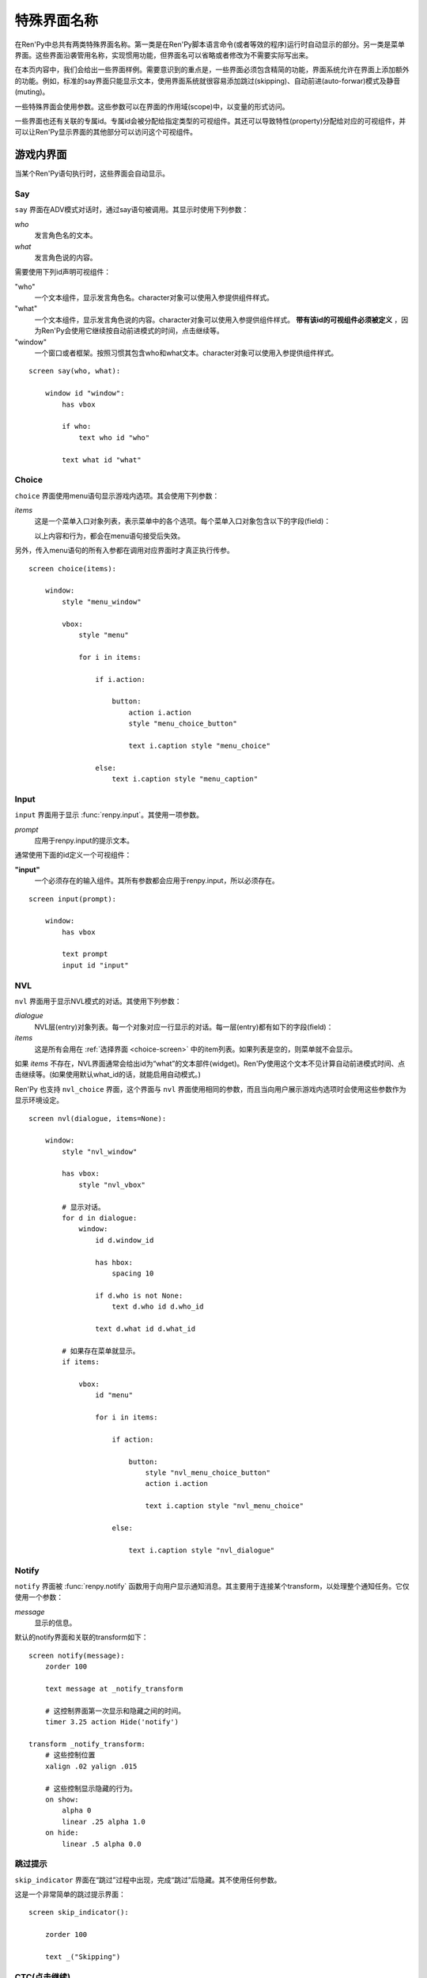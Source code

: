 .. _screen-special:

.. _special-screen-names:

====================
特殊界面名称
====================

在Ren'Py中总共有两类特殊界面名称。第一类是在Ren'Py脚本语言命令(或者等效的程序)运行时自动显示的部分。另一类是菜单界面。这些界面沿袭管用名称，实现惯用功能，但界面名可以省略或者修改为不需要实际写出来。

在本页内容中，我们会给出一些界面样例。需要意识到的重点是，一些界面必须包含精简的功能，界面系统允许在界面上添加额外的功能。例如，标准的say界面只能显示文本，使用界面系统就很容易添加跳过(skipping)、自动前进(auto-forwar)模式及静音(muting)。

一些特殊界面会使用参数。这些参数可以在界面的作用域(scope)中，以变量的形式访问。

一些界面也还有关联的专属id。专属id会被分配给指定类型的可视组件。其还可以导致特性(property)分配给对应的可视组件，并可以让Ren'Py显示界面的其他部分可以访问这个可视组件。

.. _in-game-screens:

游戏内界面
===============

当某个Ren'Py语句执行时，这些界面会自动显示。

.. _say-screen:

Say
---

``say`` 界面在ADV模式对话时，通过say语句被调用。其显示时使用下列参数：

`who`
    发言角色名的文本。
`what`
    发言角色说的内容。

需要使用下列id声明可视组件：

"who"
    一个文本组件，显示发言角色名。character对象可以使用入参提供组件样式。

"what"
    一个文本组件，显示发言角色说的内容。character对象可以使用入参提供组件样式。 **带有该id的可视组件必须被定义** ，因为Ren'Py会使用它继续按自动前进模式的时间，点击继续等。

"window"
    一个窗口或者框架。按照习惯其包含who和what文本。character对象可以使用入参提供组件样式。

::

    screen say(who, what):

        window id "window":
            has vbox

            if who:
                text who id "who"

            text what id "what"


.. _choice-screen:

Choice
------

``choice`` 界面使用menu语句显示游戏内选项。其会使用下列参数：

`items`
    这是一个菜单入口对象列表，表示菜单中的各个选项。每个菜单入口对象包含以下的字段(field)：

    .. attribute:: caption

        菜单选项标题字符串。

    .. attribute:: action

        当菜单选项被选择时执行的行为。如果这是菜单行为(action)的话，可以为None，且
        :var:`config.narrator_menu` 的值为False。

    .. attribute:: chosen

        整个游戏流程中该选项至少被选择过一次，则为True。

    .. attribute:: args

        一个元组，包含所以传入菜单选项的固定位置入参。

    .. attribute:: kwargs

        一个字典，包含所有传入菜单选项的关键词参数。

    以上内容和行为，都会在menu语句接受后失效。

另外，传入menu语句的所有入参都在调用对应界面时才真正执行传参。

::

    screen choice(items):

        window:
            style "menu_window"

            vbox:
                style "menu"

                for i in items:

                    if i.action:

                        button:
                            action i.action
                            style "menu_choice_button"

                            text i.caption style "menu_choice"

                    else:
                        text i.caption style "menu_caption"


.. _input-screen:

Input
-----

``input`` 界面用于显示 :func:`renpy.input`。其使用一项参数。

`prompt`
    应用于renpy.input的提示文本。

通常使用下面的id定义一个可视组件：

**"input"**
    一个必须存在的输入组件。其所有参数都会应用于renpy.input，所以必须存在。

::

    screen input(prompt):

        window:
            has vbox

            text prompt
            input id "input"


.. _nvl-screen:

NVL
---

``nvl`` 界面用于显示NVL模式的对话。其使用下列参数：

`dialogue`
    NVL层(entry)对象列表。每一个对象对应一行显示的对话。每一层(entry)都有如下的字段(field)：

    .. attribute:: current

        若是对话的当前行则返回True。对话当前行必须必须使用名为“what”的id来显示文本。

    .. attribute:: who

        发言角色名字，如果没有对应的角色则为None。

    .. attribute:: what

        发言内容文本。

    .. attribute:: who_id, what_id, window_id

        分别对应相关的层(entry)上发言者、对话和窗口的id。

    .. attribute:: who_args, what_args, window_args

        发言者、对话和窗口相关的特性(property)。这些字段(field)会自动被应用，前提是上述的id被正确配置。但也可以分开配置使这些字段(field)可用。

    .. attribute:: multiple

        如果使用 :doc:`多角色对话 <multiple>`，这就是个具有2个元素的元组。第一个元素是个从1开始的对话语句块(block)编号，第二个参数是multiple语句的对话语句块(block)总数。

`items`
    这是所有会用在
    :ref:`选择界面 <choice-screen>` 中的item列表。如果列表是空的，则菜单就不会显示。

如果 `items` 不存在，NVL界面通常会给出id为“what”的文本部件(widget)。Ren'Py使用这个文本不见计算自动前进模式时间、点击继续等。(如果使用默认what_id的话，就能启用自动模式。)

Ren'Py 也支持 ``nvl_choice`` 界面，这个界面与 ``nvl`` 界面使用相同的参数，而且当向用户展示游戏内选项时会使用这些参数作为显示环境设定。

::

    screen nvl(dialogue, items=None):

        window:
            style "nvl_window"

            has vbox:
                style "nvl_vbox"

            # 显示对话。
            for d in dialogue:
                window:
                    id d.window_id

                    has hbox:
                        spacing 10

                    if d.who is not None:
                        text d.who id d.who_id

                    text d.what id d.what_id

            # 如果存在菜单就显示。
            if items:

                vbox:
                    id "menu"

                    for i in items:

                        if action:

                            button:
                                style "nvl_menu_choice_button"
                                action i.action

                                text i.caption style "nvl_menu_choice"

                        else:

                            text i.caption style "nvl_dialogue"


.. _notify-screen:

Notify
------

``notify`` 界面被 :func:`renpy.notify` 函数用于向用户显示通知消息。其主要用于连接某个transform，以处理整个通知任务。它仅使用一个参数：

`message`
    显示的信息。

默认的notify界面和关联的transform如下：

::

    screen notify(message):
        zorder 100

        text message at _notify_transform

        # 这控制界面第一次显示和隐藏之间的时间。
        timer 3.25 action Hide('notify')

    transform _notify_transform:
        # 这些控制位置
        xalign .02 yalign .015

        # 这些控制显示隐藏的行为。
        on show:
            alpha 0
            linear .25 alpha 1.0
        on hide:
            linear .5 alpha 0.0

.. _skip-indicator:

跳过提示
--------------

``skip_indicator`` 界面在“跳过”过程中出现，完成“跳过”后隐藏。其不使用任何参数。

这是一个非常简单的跳过提示界面：

::


    screen skip_indicator():

        zorder 100

        text _("Skipping")

.. _ctc-screen:

CTC(点击继续)
-----------------------

``ctc`` 界面会在对话显示完毕，提示用户点击显示更多文本的情况下出现。其可能会使用一个参数。

`arg`
    如果 :func:`Character` 对象有一个 `ctc` 入参，就会被作为第一个固定位置入参传入ctc界面。

这是一个非常简单的ctc界面：

::

    screen ctc(arg=None):

        zorder 100

        text _("Click to Continue"):
            size 12
            xalign 0.98
            yalign 0.98

            add arg

            text _("点击继续"):
                size 12

.. _out-of-game-menu-screens:

游戏外菜单界面
========================

这些是菜单界面。 ``main_menu`` 和 ``yesno_prompt`` 会被隐式调用。当用户调用游戏菜单时，名为 :data:`_game_menu_screen` 的界面就会显示。(默认与 ``save`` 相同。)

记住，菜单界面可以任意组合和修改。

.. _main-menu-screen:

主菜单(Main Menu)
-------------------

``main_menu`` 界面是游戏开始时显示的第一个界面。

::

    screen main_menu():

        # 这步确保任何其他菜单界面都会被替换。
        tag menu

        # 主菜单背景。
        window:
            style "mm_root"

        # 主菜单按钮。
        frame:
            style_prefix "mm"
            xalign .98
            yalign .98

            has vbox

            textbutton _("Start Game") action Start()
            textbutton _("Load Game") action ShowMenu("load")
            textbutton _("Preferences") action ShowMenu("preferences")
            textbutton _("Help") action Help()
            textbutton _("Quit") action Quit(confirm=False)

    style mm_button:
        size_group "mm"

.. _navigation-screen:

Navigation
----------

``navigation`` 界面在Ren'Py中并不特殊。但按照惯例，我们会在名为 ``navigation`` 的界面放置游戏菜单导航，并在那个界面导向存档、读档和环境设定界面。

::

    screen navigation():

        # 游戏菜单背景。
        window:
            style "gm_root"

        # 变化后的按钮。
        frame:
            style_prefix "gm_nav"
            xalign .98
            yalign .98

            has vbox

            textbutton _("Return") action Return()
            textbutton _("Preferences") action ShowMenu("preferences")
            textbutton _("Save Game") action ShowMenu("save")
            textbutton _("Load Game") action ShowMenu("load")
            textbutton _("Main Menu") action MainMenu()
            textbutton _("Help") action Help()
            textbutton _("Quit") action Quit()

    style gm_nav_button:
        size_group "gm_nav"

.. _save-screen:

Save
----

``save`` 界面用于选择一个文件保存游戏进度。

::

    screen save():

        # 这步确保任何其他菜单界面都会被替换。
        tag menu

        use navigation

        frame:
            has vbox

            # 最顶部的按钮允许用户选取文件的某个页面(page)。
            hbox:
                textbutton _("Previous") action FilePagePrevious()
                textbutton _("Auto") action FilePage("auto")

                for i in range(1, 9):
                    textbutton str(i) action FilePage(i)

                textbutton _("Next") action FilePageNext()

            # 显示一个文件槽位的网格。
            grid 2 5:
                transpose True
                xfill True

                # 显示10个文件槽位，编号1到10。
                for i in range(1, 11):

                    # 每个文件槽位都是一个按钮。
                    button:
                        action FileAction(i)
                        xfill True
                        style "large_button"

                        has hbox

                        # 对按钮添加截屏和描述。
                        add FileScreenshot(i)
                        text ( " %2d. " % i
                               + FileTime(i, empty=_("Empty Slot."))
                               + "\n"
                               + FileSaveName(i)) style "large_button_text"

.. _load-screen:

Load
----

``load`` 界面用户选取一个文件加载游戏进度。

::

    screen load():

        # 这步确保任何其他菜单界面都会被替换。
        tag menu

        use navigation

        frame:
            has vbox

            # 最顶部的按钮允许用户选取文件的某个页面(page)。
            hbox:
                textbutton _("Previous") action FilePagePrevious()
                textbutton _("Auto") action FilePage("auto")

                for i in range(1, 9):
                    textbutton str(i) action FilePage(i)

                textbutton _("Next") action FilePageNext()

            # 显示一个文件槽位的网格。
            grid 2 5:
                transpose True
                xfill True

                # 显示10个文件槽位，编号1到10。
                for i in range(1, 11):

                    # 每个文件槽位都是一个按钮。
                    button:
                        action FileAction(i)
                        xfill True
                        style "large_button"

                        has hbox

                        # 对按钮添加截屏和描述。
                        add FileScreenshot(i)
                        text ( " %2d. " % i
                               + FileTime(i, empty=_("Empty Slot."))
                               + "\n"
                               + FileSaveName(i)) style "large_button_text"

.. _preferences-screen:

Preferences
-----------

``preference`` 界面用于提供游戏显示方面的环境设定选项。

环境设定主要是 :func:`Preference` 返回的行为或者条(bar)值。

::

    screen preferences():

        tag menu

        # 包含导航。
        use navigation

        # 将每行导航放入三列宽度的网格中。
        grid 3 1:
            style_prefix "prefs"
            xfill True

            # 左列。
            vbox:
                frame:
                    style_prefix "pref"
                    has vbox

                    label _("Display")
                    textbutton _("Window") action Preference("display", "window")
                    textbutton _("Fullscreen") action Preference("display", "fullscreen")

                frame:
                    style_prefix "pref"
                    has vbox

                    label _("Transitions")
                    textbutton _("All") action Preference("transitions", "all")
                    textbutton _("None") action Preference("transitions", "none")

                frame:
                    style_prefix "pref"
                    has vbox

                    label _("Text Speed")
                    bar value Preference("text speed")

                frame:
                    style_prefix "pref"
                    has vbox

                    textbutton _("Joystick...") action ShowMenu("joystick_preferences")

            vbox:

                frame:
                    style_prefix "pref"
                    has vbox

                    label _("Skip")
                    textbutton _("Seen Messages") action Preference("skip", "seen")
                    textbutton _("All Messages") action Preference("skip", "all")

                frame:
                    style_prefix "pref"
                    has vbox

                    textbutton _("Begin Skipping") action Skip()

                frame:
                    style_prefix "pref"
                    has vbox

                    label _("After Choices")
                    textbutton _("Stop Skipping") action Preference("after choices", "stop")
                    textbutton _("Keep Skipping") action Preference("after choices", "skip")

                frame:
                    style_prefix "pref"
                    has vbox

                    label _("Auto-Forward Time")
                    bar value Preference("auto-forward time")

            vbox:

                frame:
                    style_prefix "pref"
                    has vbox

                    label _("Music Volume")
                    bar value Preference("music volume")

                frame:
                    style_prefix "pref"
                    has vbox

                    label _("Sound Volume")
                    bar value Preference("sound volume")
                    textbutton "Test" action Play("sound", "sound_test.ogg") style "soundtest_button"

                frame:
                    style_prefix "pref"
                    has vbox

                    label _("Voice Volume")
                    bar value Preference("voice volume")
                    textbutton "Test" action Play("voice", "voice_test.ogg") style "soundtest_button"

    style pref_frame:
        xfill True
        xmargin 5
        top_margin 5

    style pref_vbox:
        xfill True

    style pref_button:
        size_group "pref"
        xalign 1.0

    style pref_slider:
        xmaximum 192
        xalign 1.0

    style soundtest_button:
        xalign 1.0

.. _yesno-prompt-screen:
.. _confirm-screen:

Confirm
-------

``confirm`` 界面用于让用户做出“yes/no”类型的选择。其使用下列参数：

`message`
    显示给用户的信息。Ren'Py中用到的提示信息至少有以下几种：

    * gui.ARE_YOU_SURE - "Are you sure?" 如果没有匹配到合适的信息，这项就是默认的提示信息。
    * gui.DELETE_SAVE - "Are you sure you want to delete this save?"
    * gui.OVERWRITE_SAVE - "Are you sure you want to overwrite your save?"
    * gui.LOADING - "Loading will lose unsaved progress.\nAre you sure you want to do this?"
    * gui.QUIT - "Are you sure you want to quit?"
    * gui.MAIN_MENU - "Are you sure you want to return to the main\nmenu? This will lose unsaved progress."
    * gui.CONTINUE - "Are you sure you want to continue where you left off?"
    * gui.END_REPLAY - "Are you sure you want to end the replay?"
    * gui.SLOW_SKIP = "Are you sure you want to begin skipping?"
    * gui.FAST_SKIP_SEEN = "Are you sure you want to skip to the next choice?"
    * gui.FAST_SKIP_UNSEEN = "Are you sure you want to skip unseen dialogue to the next choice?"
    * UNKNOWN_TOKEN - This save was created on a different device. Maliciously constructed save files can harm your computer. Do you trust this save's
      creator and everyone who could have changed the file?
    * TRUST_TOKEN - Do you trust the device the save was created on? You should only choose yes if you are the device's sole user.

    这些变量的值都是字符串，表示都可以使用文本组件显示。

`yes_action`
    当用户选择“Yes”时执行的行为。

`no_action`
    当用户选择“No”时执行的行为。

直到Ren'Py的6.99.10版本为止，该界面都称之为 ``yesno_prompt`` 界面。如果没有出现 ``confirm`` 界面，就是用 ``yesno_prompt`` 界面替代。

此界面也可以使用 :func:`renpy.confirm` 函数和 :func:`Confirm` 行为唤起。

::

    screen confirm(message, yes_action, no_action):

        modal True

        window:
            style "gm_root"

        frame:
            style_prefix "confirm"

            xfill True
            xmargin 50
            ypadding 25
            yalign .25

            vbox:
                xfill True
                spacing 25

                text _(message):
                    text_align 0.5
                    xalign 0.5

                hbox:
                    spacing 100
                    xalign .5
                    textbutton _("Yes") action yes_action
                    textbutton _("No") action no_action
